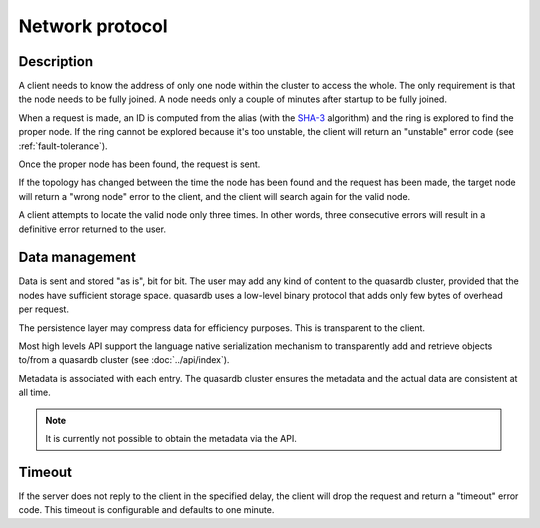 Network protocol
**************************************************

Description
=====================================================

A client needs to know the address of only one node within the cluster to access the whole. The only requirement is that the node needs to be fully joined. A node needs only a couple of minutes after startup to be fully joined.

When a request is made, an ID is computed from the alias (with the `SHA-3 <http://en.wikipedia.org/wiki/Skein_(hash_function)>`_ algorithm) and the ring is explored to find the proper node. If the ring cannot be explored because it's too unstable, the client will return an "unstable" error code (see :ref:`fault-tolerance`).

Once the proper node has been found, the request is sent. 

If the topology has changed between the time the node has been found and the request has been made, the target node will return a "wrong node" error to the client, and the client will search again for the valid node.

A client attempts to locate the valid node only three times. In other words, three consecutive errors will result in a definitive error returned to the user.

Data management
=====================================================

Data is sent and stored "as is", bit for bit. The user may add any kind of content to the quasardb cluster, provided that the nodes have sufficient storage space. quasardb uses a low-level binary protocol that adds only few bytes of overhead per request.

The persistence layer may compress data for efficiency purposes. This is transparent to the client.

Most high levels API support the language native serialization mechanism to transparently add and retrieve objects to/from a quasardb cluster (see :doc:`../api/index`).

Metadata is associated with each entry. The quasardb cluster ensures the metadata and the actual data are consistent at all time. 

.. note::
    It is currently not possible to obtain the metadata via the API.

Timeout
=====================================================

If the server does not reply to the client in the specified delay, the client will drop the request and return a "timeout" error code. This timeout is configurable and defaults to one minute.


